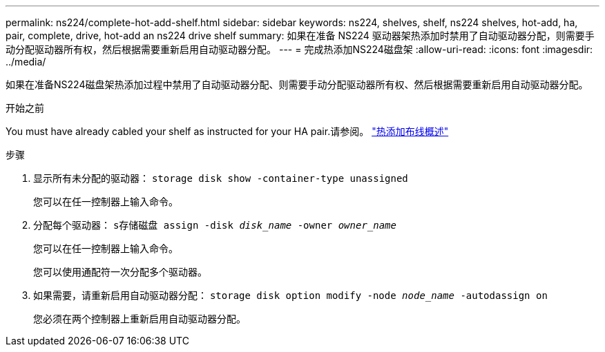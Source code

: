 ---
permalink: ns224/complete-hot-add-shelf.html 
sidebar: sidebar 
keywords: ns224, shelves, shelf, ns224 shelves, hot-add, ha, pair, complete, drive, hot-add an ns224 drive shelf 
summary: 如果在准备 NS224 驱动器架热添加时禁用了自动驱动器分配，则需要手动分配驱动器所有权，然后根据需要重新启用自动驱动器分配。 
---
= 完成热添加NS224磁盘架
:allow-uri-read: 
:icons: font
:imagesdir: ../media/


[role="lead"]
如果在准备NS224磁盘架热添加过程中禁用了自动驱动器分配、则需要手动分配驱动器所有权、然后根据需要重新启用自动驱动器分配。

.开始之前
You must have already cabled your shelf as instructed for your HA pair.请参阅。 link:cable-overview-hot-add-shelf.html["热添加布线概述"]

.步骤
. 显示所有未分配的驱动器： `storage disk show -container-type unassigned`
+
您可以在任一控制器上输入命令。

. 分配每个驱动器： `s存储磁盘 assign -disk _disk_name_ -owner _owner_name_`
+
您可以在任一控制器上输入命令。

+
您可以使用通配符一次分配多个驱动器。

. 如果需要，请重新启用自动驱动器分配： `storage disk option modify -node _node_name_ -autodassign on`
+
您必须在两个控制器上重新启用自动驱动器分配。


